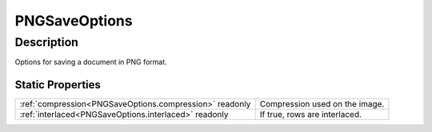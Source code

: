 .. _PNGSaveOptions:

================================================
PNGSaveOptions
================================================


Description
-----------

Options for saving a document in PNG format.






Static Properties
^^^^^^^^^^^^^^^^^

+---------------------------------------------------------+--------------------------------+
| :ref:`compression<PNGSaveOptions.compression>` readonly | Compression used on the image. |
+---------------------------------------------------------+--------------------------------+
| :ref:`interlaced<PNGSaveOptions.interlaced>` readonly   | If true, rows are interlaced.  |
+---------------------------------------------------------+--------------------------------+












.. container:: hide

   .. toctree::
      :hidden:
      :maxdepth: 1

      
      PNGSaveOptions/interlaced.rst
      PNGSaveOptions/compression.rst
      

      
      
      
      